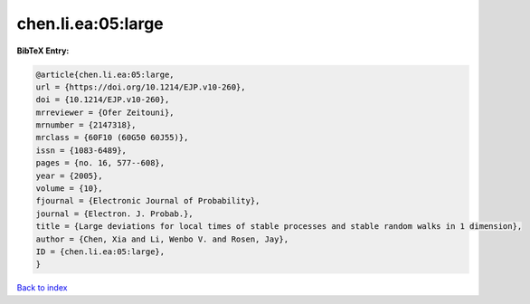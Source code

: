 chen.li.ea:05:large
===================

.. :cite:t:`chen.li.ea:05:large`

.. bibliography:: ../../All.bib

**BibTeX Entry:**

.. code-block:: bibtex

   @article{chen.li.ea:05:large,
   url = {https://doi.org/10.1214/EJP.v10-260},
   doi = {10.1214/EJP.v10-260},
   mrreviewer = {Ofer Zeitouni},
   mrnumber = {2147318},
   mrclass = {60F10 (60G50 60J55)},
   issn = {1083-6489},
   pages = {no. 16, 577--608},
   year = {2005},
   volume = {10},
   fjournal = {Electronic Journal of Probability},
   journal = {Electron. J. Probab.},
   title = {Large deviations for local times of stable processes and stable random walks in 1 dimension},
   author = {Chen, Xia and Li, Wenbo V. and Rosen, Jay},
   ID = {chen.li.ea:05:large},
   }

`Back to index <../index>`_

